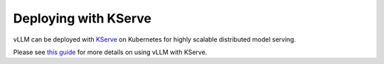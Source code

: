 .. _deploying_with_kserve:

Deploying with KServe
============================

vLLM can be deployed with `KServe <https://github.com/kserve/kserve>`_ on Kubernetes for highly scalable distributed model serving.

Please see `this guide <https://kserve.github.io/website/latest/modelserving/v1beta1/llm/vllm/>`_ for more details on using vLLM with KServe.
